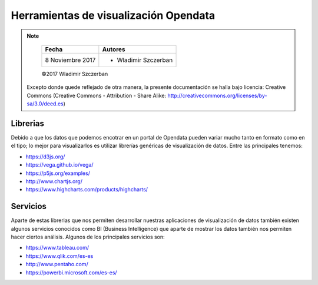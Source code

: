 **************************************
Herramientas de visualización Opendata
**************************************

.. note::

	=================  ====================================================
	Fecha              Autores
	=================  ====================================================
	 8 Noviembre 2017    * Wladimir Szczerban
	=================  ====================================================

	©2017 Wladimir Szczerban

  Excepto donde quede reflejado de otra manera, la presente documentación se halla bajo licencia: Creative Commons (Creative Commons - Attribution - Share Alike: http://creativecommons.org/licenses/by-sa/3.0/deed.es)


Librerias
---------

Debido a que los datos que podemos encotrar en un portal de Opendata pueden variar mucho tanto en formato como en el tipo; lo mejor para visualizarlos es utilizar librerías genéricas de visualización de datos. Entre las principales tenemos: 

- https://d3js.org/

- https://vega.github.io/vega/

- https://p5js.org/examples/

- http://www.chartjs.org/

- https://www.highcharts.com/products/highcharts/


Servicios
---------

Aparte de estas librerias que nos permiten desarrollar nuestras aplicaciones de visualización de datos también existen algunos servicios conocidos como BI (Business Intelligence) que aparte de mostrar los datos también nos permiten hacer ciertos análisis. Algunos de los principales servicios son: 

- https://www.tableau.com/

- https://www.qlik.com/es-es

- http://www.pentaho.com/

- https://powerbi.microsoft.com/es-es/
